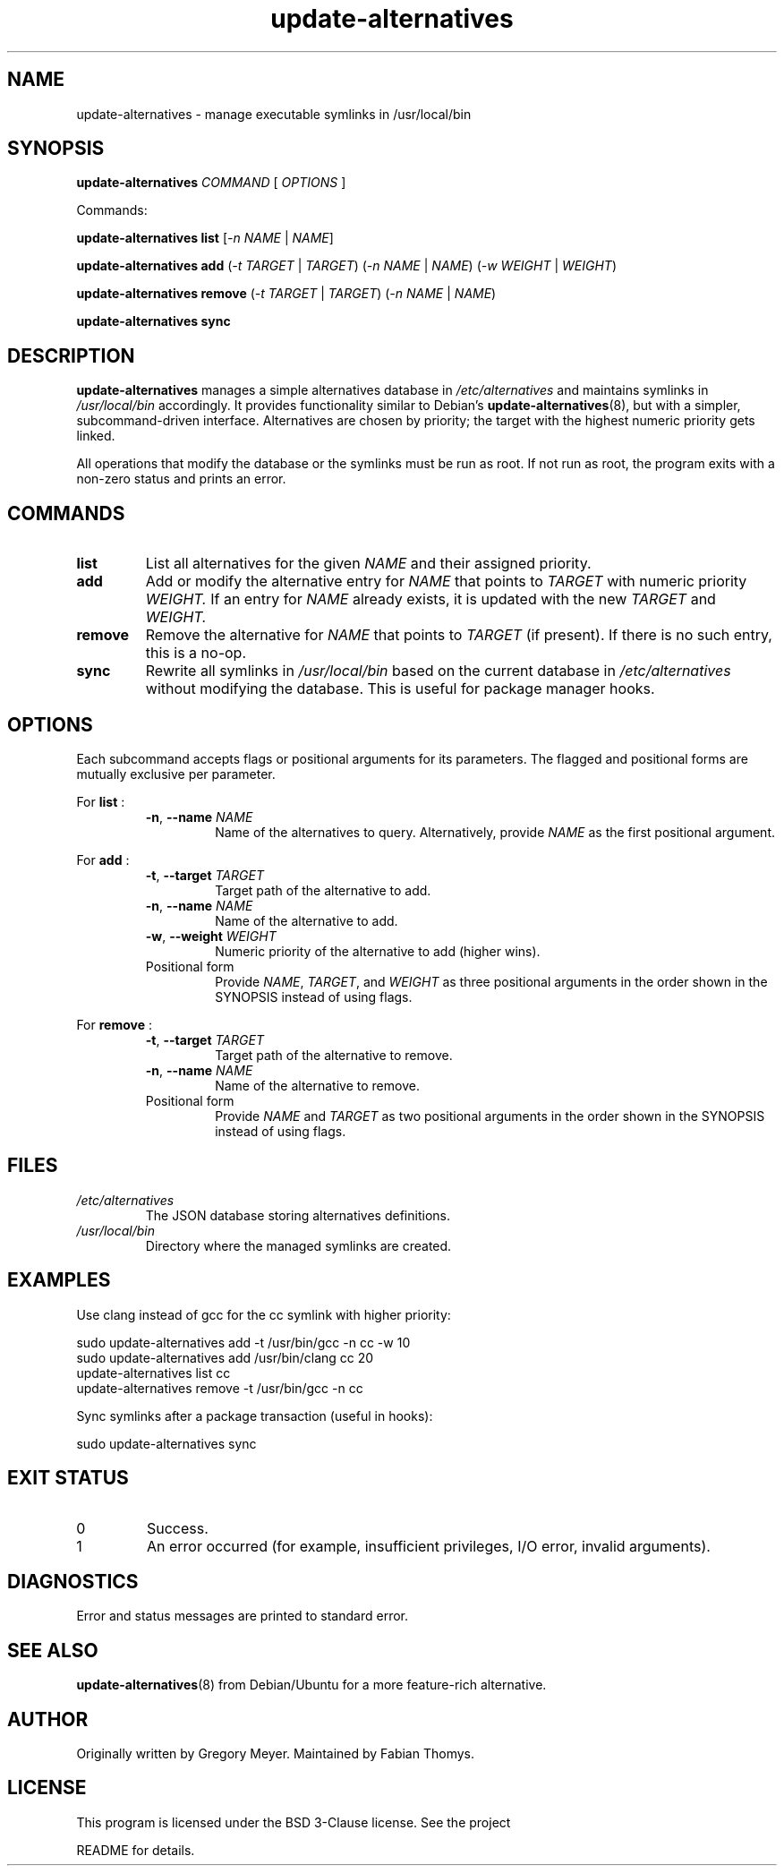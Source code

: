 .TH update-alternatives 1 "2025-10-15" "update-alternatives 0.5.0" "User Commands"
.SH NAME
update-alternatives \- manage executable symlinks in /usr/local/bin
.SH SYNOPSIS
.B update-alternatives
.I COMMAND
[
.I OPTIONS
]
.PP
Commands:
.PP
.B update-alternatives list
.RI "[" -n " " \fINAME\fR " | " \fINAME\fR "]"
.PP
.B update-alternatives add
.RI "(" -t " " \fITARGET\fR " | " \fITARGET\fR ")"
.RI "(" -n " " \fINAME\fR " | " \fINAME\fR ")"
.RI "(" -w " " \fIWEIGHT\fR " | " \fIWEIGHT\fR ")"
.PP
.B update-alternatives remove
.RI "(" -t " " \fITARGET\fR " | " \fITARGET\fR ")"
.RI "(" -n " " \fINAME\fR " | " \fINAME\fR ")"
.PP
.B update-alternatives sync
.SH DESCRIPTION
.B update-alternatives
manages a simple alternatives database in
.I /etc/alternatives
and maintains symlinks in
.I /usr/local/bin
accordingly. It provides functionality similar to Debian's
.BR update-alternatives (8),
but with a simpler, subcommand-driven interface. Alternatives are chosen by
priority; the target with the highest numeric priority gets linked.
.PP
All operations that modify the database or the symlinks must be run as root.
If not run as root, the program exits with a non-zero status and prints an
error.
.SH COMMANDS
.TP
.B list
List all alternatives for the given
.I NAME
and their assigned priority.
.TP
.B add
Add or modify the alternative entry for
.I NAME
that points to
.I TARGET
with numeric priority
.I WEIGHT.
If an entry for
.I NAME
already exists, it is updated with the new
.I TARGET
and
.I WEIGHT.
.TP
.B remove
Remove the alternative for
.I NAME
that points to
.I TARGET
(if present). If there is no such entry, this is a no-op.
.TP
.B sync
Rewrite all symlinks in
.I /usr/local/bin
based on the current database in
.I /etc/alternatives
without modifying the database. This is useful for package manager hooks.
.SH OPTIONS
Each subcommand accepts flags or positional arguments for its parameters. The
flagged and positional forms are mutually exclusive per parameter.
.PP
For
.B list
:
.RS
.TP
\fB-n\fR, \fB--name\fR \fINAME\fR
Name of the alternatives to query. Alternatively, provide \fINAME\fR as the
first positional argument.
.RE
.PP
For
.B add
:
.RS
.TP
\fB-t\fR, \fB--target\fR \fITARGET\fR
Target path of the alternative to add.
.TP
\fB-n\fR, \fB--name\fR \fINAME\fR
Name of the alternative to add.
.TP
\fB-w\fR, \fB--weight\fR \fIWEIGHT\fR
Numeric priority of the alternative to add (higher wins).
.TP
Positional form
Provide \fINAME\fR, \fITARGET\fR, and \fIWEIGHT\fR as three positional
arguments in the order shown in the SYNOPSIS instead of using flags.
.RE
.PP
For
.B remove
:
.RS
.TP
\fB-t\fR, \fB--target\fR \fITARGET\fR
Target path of the alternative to remove.
.TP
\fB-n\fR, \fB--name\fR \fINAME\fR
Name of the alternative to remove.
.TP
Positional form
Provide \fINAME\fR and \fITARGET\fR as two positional arguments in the order
shown in the SYNOPSIS instead of using flags.
.RE
.SH FILES
.TP
.I /etc/alternatives
The JSON database storing alternatives definitions.
.TP
.I /usr/local/bin
Directory where the managed symlinks are created.
.SH EXAMPLES
.PP
Use clang instead of gcc for the cc symlink with higher priority:
.PP
.nf
sudo update-alternatives add -t /usr/bin/gcc  -n cc -w 10
sudo update-alternatives add /usr/bin/clang cc 20
update-alternatives list cc
update-alternatives remove -t /usr/bin/gcc -n cc
.fi
.PP
Sync symlinks after a package transaction (useful in hooks):
.PP
.nf
sudo update-alternatives sync
.fi
.SH EXIT STATUS
.TP
0
Success.
.TP
1
An error occurred (for example, insufficient privileges, I/O error, invalid
arguments).
.SH DIAGNOSTICS
Error and status messages are printed to standard error.
.SH SEE ALSO
.BR update-alternatives (8)
from Debian/Ubuntu for a more feature-rich alternative.
.SH AUTHOR
Originally written by Gregory Meyer. Maintained by Fabian Thomys.
.SH LICENSE
This program is licensed under the BSD 3-Clause license. See the project
.LP
README for details.
